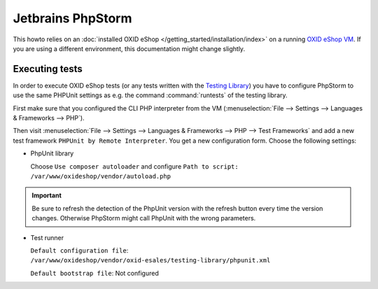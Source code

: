 Jetbrains PhpStorm
==================

This howto relies on an :doc:`installed OXID eShop </getting_started/installation/index>` on a running
`OXID eShop VM <https://github.com/OXID-eSales/oxvm_eshop>`__.
If you are using a different environment, this documentation might change slightly.




Executing tests
---------------

In order to execute OXID eShop tests (or any tests written with the
`Testing Library <https://github.com/OXID-eSales/testing_library>`__)
you have to configure PhpStorm to use the same PHPUnit settings as e.g. the command :command:`runtests`
of the testing library.

First make sure that you configured the CLI PHP interpreter from the VM
(:menuselection:`File --> Settings --> Languages & Frameworks --> PHP`).

Then visit
:menuselection:`File --> Settings --> Languages & Frameworks --> PHP --> Test Frameworks`
and add a new test framework ``PHPUnit by Remote Interpreter``. You get a new configuration form. Choose the following
settings:

- PhpUnit library

  Choose ``Use composer autoloader`` and configure
  ``Path to script: /var/www/oxideshop/vendor/autoload.php``


.. important::

  Be sure to refresh the detection of the PhpUnit version with the refresh button every time the version changes.
  Otherwise PhpStorm might call PhpUnit with the wrong parameters.

- Test runner

  ``Default configuration file``: ``/var/www/oxideshop/vendor/oxid-esales/testing-library/phpunit.xml``

  ``Default bootstrap file``: Not configured

